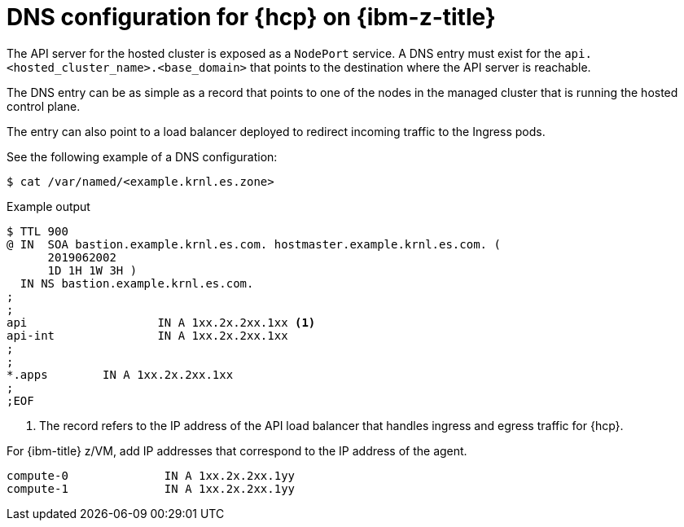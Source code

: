 // Module included in the following assemblies:
//
// * hosted_control_planes/hcp-deploy/hcp-deploy-ibmz.adoc

:_mod-docs-content-type: CONCEPT
[id="hcp-ibm-z-dns_{context}"]
= DNS configuration for {hcp} on {ibm-z-title}

The API server for the hosted cluster is exposed as a `NodePort` service. A DNS entry must exist for the `api.<hosted_cluster_name>.<base_domain>` that points to the destination where the API server is reachable.

The DNS entry can be as simple as a record that points to one of the nodes in the managed cluster that is running the hosted control plane.

The entry can also point to a load balancer deployed to redirect incoming traffic to the Ingress pods.

See the following example of a DNS configuration:

[source,terminal]
----
$ cat /var/named/<example.krnl.es.zone>
----

.Example output
[source,terminal]
----
$ TTL 900
@ IN  SOA bastion.example.krnl.es.com. hostmaster.example.krnl.es.com. (
      2019062002
      1D 1H 1W 3H )
  IN NS bastion.example.krnl.es.com.
;
;
api                   IN A 1xx.2x.2xx.1xx <1>
api-int               IN A 1xx.2x.2xx.1xx
;
;
*.apps        IN A 1xx.2x.2xx.1xx
;
;EOF
----
<1> The record refers to the IP address of the API load balancer that handles ingress and egress traffic for {hcp}.

For {ibm-title} z/VM, add IP addresses that correspond to the IP address of the agent.

[source,terminal]
----
compute-0              IN A 1xx.2x.2xx.1yy
compute-1              IN A 1xx.2x.2xx.1yy
----
